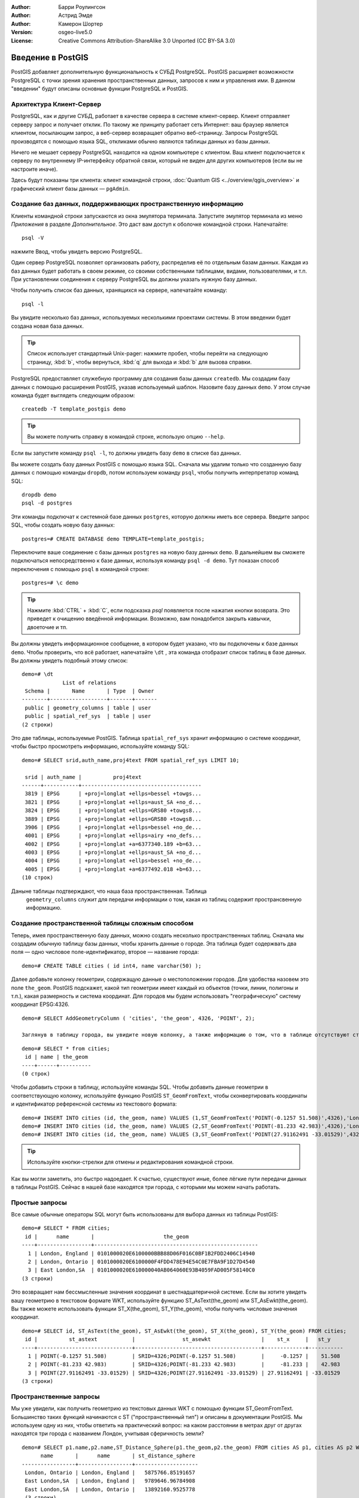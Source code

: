 :Author: Барри Роулингсон
:Author: Астрид Эмде
:Author: Камерон Шортер
:Version: osgeo-live5.0
:License: Creative Commons Attribution-ShareAlike 3.0 Unported  (CC BY-SA 3.0)

.. image:: ../../images/project_logos/logo-PostGIS.png
  :scale: 30 %
  :alt: project logo
  :align: right
  :target: http://postgis.org/


********************************************************************************
Введение в PostGIS 
********************************************************************************

PostGIS добавляет дополнительную функциональность к СУБД PostgreSQL. PostGIS расширяет возможности 
PostgreSQL с точки зрения хранения пространственных данных, запросов к ним и управления ими. В данном
"введении" будут описаны основные функции PostgreSQL и PostGIS.

Архитектура Клиент-Сервер
================================================================================

PostgreSQL, как и другие СУБД, работает в качестве сервера в системе клиент-сервер.
Клиент отправляет серверу запрос и получает отклик. По такому же принципу работает сеть Интернет:
ваш браузер является клиентом, посылающим запрос, а веб-сервер возвращает обратно веб-страницу. 
Запросы PostgreSQL производятся с помощью языка SQL, откликами обычно являются таблицы данных из базы данных.

Ничего не мешает серверу PostgreSQL находится на одном компьютере с клиентом. 
Ваш клиент подключается к серверу по внутреннему IP-интерфейсу обратной связи, который не виден для других компьютеров (если вы не настроите иначе).

Здесь будут показаны три клиента: клиент командной строки, :doc:`Quantum GIS <../overview/qgis_overview>` 
и графический клиент базы данных — ``pgAdmin``.

Создание баз данных, поддерживающих пространственную информацию 
================================================================================

.. review comment: Предлагаю добавить скриншот, а лучше два, показывающий как выбрать и открыть терминал (xterm). Камерон

Клиенты командной строки запускаются из окна эмулятора терминала. Запустите эмулятор терминала из меню *Приложения* в разделе *Дополнительное*.
Это даст вам доступ к оболочке командной строки. Напечатайте::

   psql -V

нажмите Ввод, чтобы увидеть версию PostgreSQL.

Один сервер PostgreSQL позволяет организовать работу, распределив её по отдельным базам данных.
Каждая из баз данных будет работать в своем режиме, со своими собственными таблицами, видами, пользователями, и т.п.
При установлении соединения к серверу PostgreSQL вы должны указать нужную базу данных.

Чтобы получить список баз данных, хранящихся на сервере, напечатайте команду::

   psql -l

Вы увидите несколько баз данных, используемых несколькими проектами системы. 
В этом введении будет создана новая база данных. 

.. tip:: 
   Список использует стандартный Unix-pager: нажмите пробел, чтобы перейти на следующую страницу, :kbd:`b`, чтобы вернуться, :kbd:`q` 
   для выхода и :kbd:`b` для вызова справки.

PostgreSQL предоставляет служебную программу для создания базы данных ``createdb``.
Мы создадим базу данных с помощью расширения PostGIS, указав используемый шаблон.
Назовите базу данных ``demo``. У этом случае команда будет выглядеть следующим образом:

.. review comment: createdb - служебная программа, а не команда  unix

::

   createdb -T template_postgis demo

.. tip:: 
  Вы можете получить справку в командой строке, использую опцию ``--help``.


Если вы запустите команду ``psql -l``, то должны увидеть базу ``demo`` в списке баз данных.

Вы можете создать базу данных PostGIS с помощью языка SQL. Сначала мы удалим только что созданную базу данных с помощью команды
``dropdb``, потом используем команду ``psql``, чтобы получить интерпретатор команд SQL:

:: 

  dropdb demo
  psql -d postgres
 
Эти команды подключат к системной базе данных ``postgres``, которую должны иметь все сервера.
Введите запрос SQL, чтобы создать новую базу данных:

:: 

 postgres=# CREATE DATABASE demo TEMPLATE=template_postgis;

Переключите ваше соединение с базы данных ``postgres`` на новую базу данных ``demo``. 
В дальнейшем вы сможете подключаться непосредственно к базе данных, используя команду ``psql -d demo``. Тут показан способ переключения с помощью ``psql`` в командной строке:

::

 postgres=# \c demo

.. tip:: 
   Нажмите :kbd:`CTRL` + :kbd:`C`, если подсказка *psql* появляется после нажатия кнопки возврата. 
   Это приведет к очищению введённой информации. Возможно, вам понадобится закрыть кавычки, двоеточие и тп. 

Вы должны увидеть информационное сообщение, в котором будет указано, что 
вы подключены к базе данных ``demo``. Чтобы проверить, что всё работает, напечатайте
``\dt`` , эта команда отобразит список таблиц в базе данных.
Вы должны увидеть подобный этому список:

::

  demo=# \dt
               List of relations
   Schema |       Name       | Type  | Owner 
  --------+------------------+-------+-------
   public | geometry_columns | table | user
   public | spatial_ref_sys  | table | user
  (2 строки)

Это две таблицы, используемые PostGIS. Таблица ``spatial_ref_sys`` хранит информацию о системе координат, чтобы быстро просмотреть информацию,
используйте команду SQL:

::

  demo=# SELECT srid,auth_name,proj4text FROM spatial_ref_sys LIMIT 10;

   srid | auth_name |          proj4text                                            
  ------+-----------+--------------------------------------
   3819 | EPSG      | +proj=longlat +ellps=bessel +towgs...
   3821 | EPSG      | +proj=longlat +ellps=aust_SA +no_d...
   3824 | EPSG      | +proj=longlat +ellps=GRS80 +towgs8...
   3889 | EPSG      | +proj=longlat +ellps=GRS80 +towgs8...
   3906 | EPSG      | +proj=longlat +ellps=bessel +no_de...
   4001 | EPSG      | +proj=longlat +ellps=airy +no_defs...
   4002 | EPSG      | +proj=longlat +a=6377340.189 +b=63...
   4003 | EPSG      | +proj=longlat +ellps=aust_SA +no_d...
   4004 | EPSG      | +proj=longlat +ellps=bessel +no_de...
   4005 | EPSG      | +proj=longlat +a=6377492.018 +b=63...
  (10 строк)

Даныне таблицы подтверждают, что наша база пространственная. Таблица 
 ``geometry_columns`` служит для передачи информации о том, какая из таблиц содержит пространсвенную информацию.
 

Создание пространственной таблицы сложным способом 
================================================================================

Теперь, имея пространственную базу данных, можно создать несколько пространственных таблиц.
Сначала мы создадим обычную таблицу базы данных, чтобы хранить данные о городе. Эта таблица
будет содержвать два поля — одно числовое поле-идентификатор, второе — название города:

::

  demo=# CREATE TABLE cities ( id int4, name varchar(50) );

Далее добавьте колонку геометрии, содержащую данные о местоположении городов. Для удобвства назовем это поле
``the_geom``.  PostGIS подскажет, какой тип геометрии имеет каждый из объектов (точки, линии, полигоны и т.п.), 
какая размерность и система координат.  
Для городов мы будем использовать "географическую" систему координат EPSG:4326.

::

  demo=# SELECT AddGeometryColumn ( 'cities', 'the_geom', 4326, 'POINT', 2);

  Заглянув в таблицу города, вы увидите новую колонку, а также информацию о том, что в таблице отсутствуют строки.

::

  demo=# SELECT * from cities;
   id | name | the_geom 
  ----+------+----------
  (0 строк)

Чтобы добавить строки в таблицу, используйте команды SQL. Чтобы добавить данные геометрии в соответствующую колонку, используйте 
функцию PostGIS ``ST_GeomFromText``, чтобы сконвертировать координаты и идентификатор референсной системы из текстового формата:

::

  demo=# INSERT INTO cities (id, the_geom, name) VALUES (1,ST_GeomFromText('POINT(-0.1257 51.508)',4326),'London, England');
  demo=# INSERT INTO cities (id, the_geom, name) VALUES (2,ST_GeomFromText('POINT(-81.233 42.983)',4326),'London, Ontario');
  demo=# INSERT INTO cities (id, the_geom, name) VALUES (3,ST_GeomFromText('POINT(27.91162491 -33.01529)',4326),'East London,SA');

.. tip:: 
   Используйте кнопки-стрелки для отмены и редактирования командной строки.

Как вы могли заметить, это быстро надоедает. К счастью, существуют иные, более лёгкие пути передачи данных в таблицы 
PostGIS. Сейчас в нашей базе находятся три города, с которыми мы можем начать работать.

Простые запросы
================================================================================

Все самые обычные операторы SQL могут быть использованы для выбора данных из таблицы PostGIS:

::

 demo=# SELECT * FROM cities;
  id |      name       |                      the_geom                      
 ----+-----------------+----------------------------------------------------
   1 | London, England | 0101000020E6100000BBB88D06F016C0BF1B2FDD2406C14940
   2 | London, Ontario | 0101000020E6100000F4FDD478E94E54C0E7FBA9F1D27D4540
   3 | East London,SA  | 0101000020E610000040AB064060E93B4059FAD005F58140C0
 (3 строки)

Это возвращает нам бессмысленные значения координат в шестнадцатеричной системе.
Если вы хотите увидеть вашу геометрию в текстовом формате WKT, используйте функцию ST_AsText(the_geom) или ST_AsEwkt(the_geom).
Вы также можете использовать функции ST_X(the_geom), ST_Y(the_geom), чтобы получить числовые значения координат. 

::

 demo=# SELECT id, ST_AsText(the_geom), ST_AsEwkt(the_geom), ST_X(the_geom), ST_Y(the_geom) FROM cities;
  id |          st_astext           |               st_asewkt                |    st_x     |   st_y    
 ----+------------------------------+----------------------------------------+-------------+-----------
   1 | POINT(-0.1257 51.508)        | SRID=4326;POINT(-0.1257 51.508)        |     -0.1257 |    51.508
   2 | POINT(-81.233 42.983)        | SRID=4326;POINT(-81.233 42.983)        |     -81.233 |    42.983
   3 | POINT(27.91162491 -33.01529) | SRID=4326;POINT(27.91162491 -33.01529) | 27.91162491 | -33.01529
 (3 строки)



Пространственные запросы
================================================================================

Мы уже увидели, как получить геометрию из текстовых данных WKT с помощью функции ST_GeomFromText.
Большинство таких функций начинаются с ST ("пространственный тип") и описаны в документации PostGIS.
Мы используем одну из них, чтобы ответить на практический вопрос: на каком расстоянии в метрах
друг от другах находятся три города с названием Лондон, учитывая сферичность земли? 

::

 demo=# SELECT p1.name,p2.name,ST_Distance_Sphere(p1.the_geom,p2.the_geom) FROM cities AS p1, cities AS p2 WHERE p1.id > p2.id;
       name       |      name       | st_distance_sphere 
 -----------------+-----------------+--------------------
  London, Ontario | London, England |   5875766.85191657
  East London,SA  | London, England |   9789646.96784908
  East London,SA  | London, Ontario |   13892160.9525778
  (3 строки)

Этот запрос возвращает расстояние в метрах между каждой парой городов. Обратите внимание как часть 'WHERE'
предотвращает нас от получения расстояния от города до самого себя (расстояние всегда будет равно нулю) и расстояния в обратном порядке 
(расстояние от Лондона, Англия до Лондона, Онтарио  будет таким же как от Лондона, Онтарио до Лондона, Англия).
Попробуйте ещё раз без 'WHERE' и посмотрите, что произойдёт.

Мы также можем рассчитать расстояния на сфере, используя различные функции и указывая называния сфероида,
параметры главных полуосей и коэффициента обратного сжатия:

::

  demo=# SELECT p1.name,p2.name,ST_Distance_Spheroid(
          p1.the_geom,p2.the_geom, 'SPHEROID["GRS_1980",6378137,298.257222]'
          ) 
         FROM cities AS p1, cities AS p2 WHERE p1.id > p2.id;
        name       |      name       | st_distance_spheroid 
  -----------------+-----------------+----------------------
   London, Ontario | London, England |     5892413.63776489
   East London,SA  | London, England |     9756842.65711931
   East London,SA  | London, Ontario |     13884149.4140698
  (3 строки)



Картирование
================================================================================

Для создания карты из данных PostGIS вам необходим клиент, с помощью которого вы сможете интерпретировать данные. 
Многие из открытых ГИС могут делать это, например, Quantum GIS, gvSIG, uDig. 
Далее будет показано, как сделать карту с помощью Quantum GIS.

Запустите Quantum GIS и выберите ``Add PostGIS layers`` из меню *Слой*.  Параметры для подключения к данным
 Natural Earth в PostGIS уже определены в выпадающем меню *Соединения*. Там же вы можете создать новое подключение к серверу и хранить настройки для быстрого доступа. Нажмите ``Edit``, если хотите увидеть, какие параметры указаны для данных Natural Earth,
 или нажмите ``Connect``, чтобы продолжить:

.. image:: ../../images/screenshots/1024x768/postgis_addlayers.png
  :scale: 50 %
  :alt: Connect to Natural Earth
  :align: center

Появится список пространственных таблиц базы данных:

.. image:: ../../images/screenshots/1024x768/postgis_listtables.png
  :scale: 50 %
  :alt: Natural Earth Layers
  :align: center

Выберите озёра ("Lakes") и нажмите ``Add`` внизу (не ``Load``вверху, которая подгрузит параметры подключения базы данных),
после чего слой откроется в QGIS:

.. image:: ../../images/screenshots/1024x768/postgis_lakesmap.png
  :scale: 50 %
  :alt: My First PostGIS layer
  :align: center

Вы должны увидеть карту с озёрами. QGIS не знает, что это озера, поэтому, возможно, они будут не голубого цвета. Используйте документацию 
QGIS, чтобы узнать, как изменить цвет.


Простое создание пространственной таблицы
================================================================================

Большинство приложений OSGeo поддерживают импорт пространственных данных из файлов 
в базу данных PostGIS. Для демонстрации этого будет использован QGIS.

Импорт шейп-файлов в PostGIS через QGIS можно сделать в с помощью дополнения *PostGIS Manager*. 
Чтобы установить его, перейдите в меню ``Модули``, далее ``Загрузить модули``. QGIS загрузит самую
новую версию из репозитория (для этого вам потребуется работающее интернет-соединение). 
Найдите ``PostGIS Manager`` и нажмите кнопку ``Install plugin``.

.. image:: ../../images/screenshots/1024x768/postgis_getmanager.png
  :scale: 50 %
  :alt: Fetch PostGIS Manager Plugin
  :align: center

В меню ``Модули`` должен появиться  пункт *PostGIS Manager*.
Для запуска плагина также можно кликнуть по кнопке с логотипом PostGIS (слон с земным шаром), расположенной на панели.

После этого будет уставновлено соединение с базой данных *Natural Earth*. Оставьте поле пароль пустым, если будет необходимо его ввести.
Вы увидите основное окно управления: слева вы сможете выбрать таблицы из базы данных, в правой части — узнать информацию о них.
Вкладка *Просмотр* покажет небольшую карту.
Для примера был выбран слой "Населённые пункты", карта была приближена к произвольному месту.


.. image:: ../../images/screenshots/1024x768/postgis_managerpreview.png
  :scale: 50 %
  :alt: PostGIS Manager Preview
  :align: center

Далее *PostGIS Manager* будет использован для  импорта шейп-файла в базу данных.  Мы используем данным о синдроме внезапной смерти у детей
 в Северной Каролине, которые входят в одно из дополнений статистического пакета R. 

Из меню ``Data`` выберите опцию ``Load data from shapefile``. 
Нажмите кнопку ``...`` и загрузите шейпф-айл ``sids.shp`` в пакет R ``maptools``:

.. image:: ../../images/screenshots/1024x768/postgis_browsedata.png
  :scale: 50 %
  :alt: Find the shapefile
  :align: center

Не изменяя настроек в появившемся окне, нажмите  ``Load``:

.. image:: ../../images/screenshots/1024x768/postgis_importsids.png
  :scale: 50 %
  :alt: Import a shapefile
  :align: center

Шейп-файл должен быть импортирован в PostGIS без ошибок. Закройте менеджер PostGIS и вернитесь в основное окно QGIS.

Подгрузите данные SIDS с помощью опции "Добавить слой PostGIS". 
Изменив порядок слоёв и заливок, вы сможете создать фоновую картограмму (хороплет), 
отображающую количество детей, умерших от синдрома внезапной смерти в Северной Каролине.

.. image:: ../../images/screenshots/1024x768/postgis_sidsmap.png
  :scale: 50 %
  :alt: SIDS data mapped
  :align: center


Знакомство с pgAdmin III
================================================================================

Вы можете использовать графический клиент базы данных ``pgAdmin III`` из системного меню "Базы данных", 
чтобы сделать запрос или изменить атрибутивную информацию в базе данных. 
Это официальный клиент для PostgreSQL, позволяющий использовать SQL для управления таблицами данных.

.. image:: ../../images/screenshots/1024x768/postgis_adminscreen1.png
  :scale: 50 %
  :alt: pgAdmin III
  :align: center


.. image:: ../../images/screenshots/1024x768/postgis_adminscreen2.png
  :scale: 50 %
  :alt: pgAdmin III
  :align: center

Что стоит попробовать
================================================================================

Несколько дополнительных задач, которые нужно выполнить:

#. Попробуйте больше пространственных функций, например, ``st_buffer(the_geom)``, ``st_transform(the_geom,25831)``, ``x(the_geom)`` — вы найдёте полную документацию здесь: http://postgis.org/documentation/

#. Экспортируйте ваши таблицы в шейп-файлы, используя  ``pgsql2shp`` в командной строке.

#. Попробуйте утилиту ``ogr2ogr`` для экспорта/импорта данных.


Что дальше?
================================================================================

Это только первые шаги на пути использования PostGIS. Существует гораздо больше полезных функций, которые вы при желании можете попробовать.

Веб-страница PostGIS — http://postgis.org

Документация PostGIS — http://postgis.org/documentation/
